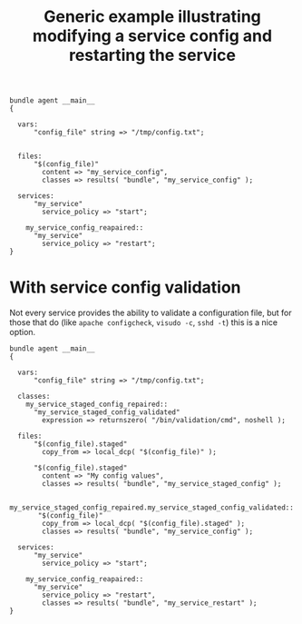 :properties:
:CFEngine_Example_Index: [[id:38277465-771a-4db4-983a-8dfd434b1aff][CFEngine_examples]]
:CFEngine_Functions: [[id:02e9257f-46c0-4cac-a304-08b54b3f24d2][Function: returnszero()]]
:CFEngine_PromiseTypes: [[id:b31e06a4-d3b1-44f2-9292-cd20ca17cb66][Promise type: vars]] [[id:23504787-b597-41ff-819d-b9625f773210][Promise type: files]] [[id:5ba052b7-941d-4257-bb73-5dafd8b74ce3][Promise type: services]] [[id:431e6692-7600-4467-a0c0-609ea7c09a17][Promise type: classes]]
:ID:       58a3d05d-c93b-4a39-9f29-a84994493034
:CREATED:  [2022-11-16 Wed 14:48]
:end:
#+title: Generic example illustrating modifying a service config and restarting the service

#+begin_src cfengine3 :include-stdlib t :log-level info :exports both
  bundle agent __main__
  {

    vars:
        "config_file" string => "/tmp/config.txt";


    files:
        "$(config_file)"
          content => "my_service_config",
          classes => results( "bundle", "my_service_config" );

    services:
        "my_service"
          service_policy => "start";

      my_service_config_reapaired::
        "my_service"
          service_policy => "restart";
  }
#+end_src

* With service config validation

Not every service provides the ability to validate a configuration file, but for those that do (like ~apache configcheck~, ~visudo -c~, ~sshd -t~) this is a nice option.

#+begin_src cfengine3 :include-stdlib t :log-level info :exports both
  bundle agent __main__
  {

    vars:
        "config_file" string => "/tmp/config.txt";

    classes:
      my_service_staged_config_repaired::
        "my_service_staged_config_validated"
          expression => returnszero( "/bin/validation/cmd", noshell );

    files:
        "$(config_file).staged"
          copy_from => local_dcp( "$(config_file)" );

        "$(config_file).staged"
          content => "My config values",
          classes => results( "bundle", "my_service_staged_config" );

      my_service_staged_config_repaired.my_service_staged_config_validated::
         "$(config_file)"
          copy_from => local_dcp( "$(config_file).staged" );
          classes => results( "bundle", "my_service_config" );

    services:
        "my_service"
          service_policy => "start";

      my_service_config_reapaired::
        "my_service"
          service_policy => "restart",
          classes => results( "bundle", "my_service_restart" );
  }
#+end_src
